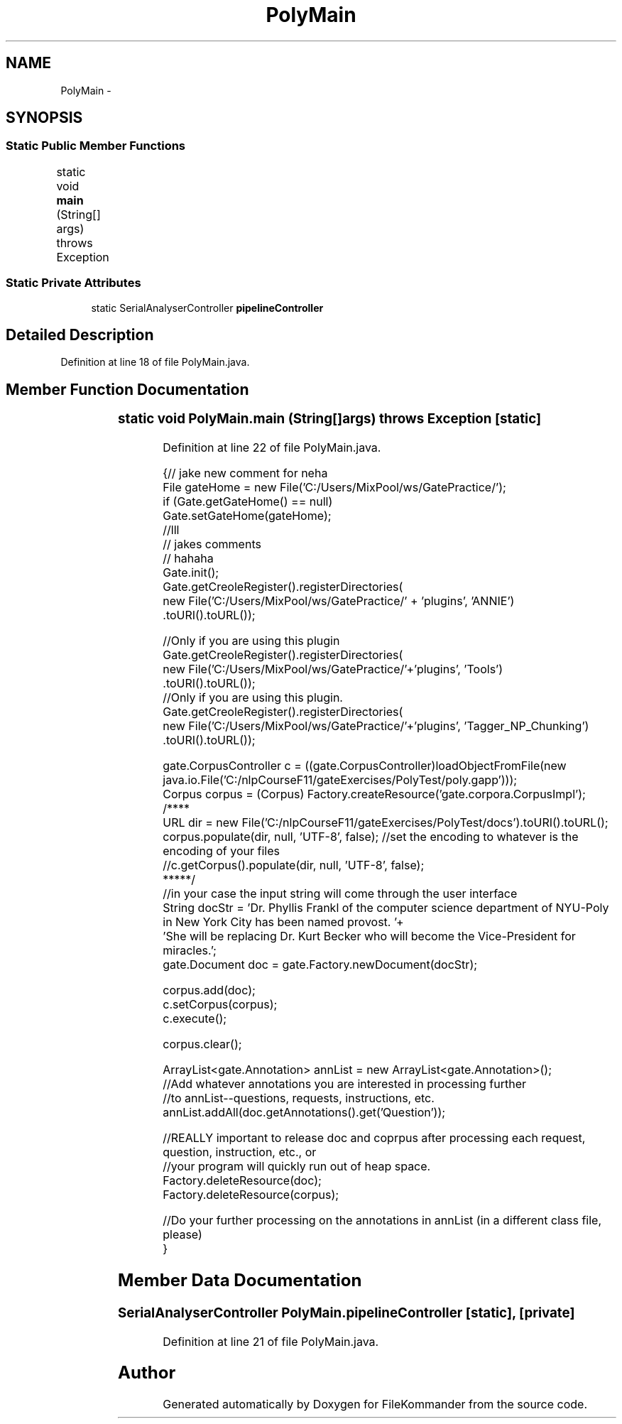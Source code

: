 .TH "PolyMain" 3 "Thu Dec 20 2012" "Version 0.001" "FileKommander" \" -*- nroff -*-
.ad l
.nh
.SH NAME
PolyMain \- 
.SH SYNOPSIS
.br
.PP
.SS "Static Public Member Functions"

.in +1c
.ti -1c
.RI "static void \fBmain\fP (String[] args)  throws Exception 	"
.br
.in -1c
.SS "Static Private Attributes"

.in +1c
.ti -1c
.RI "static SerialAnalyserController \fBpipelineController\fP"
.br
.in -1c
.SH "Detailed Description"
.PP 
Definition at line 18 of file PolyMain\&.java\&.
.SH "Member Function Documentation"
.PP 
.SS "static void PolyMain\&.main (String[]args)  throws Exception 	\fC [static]\fP"

.PP
Definition at line 22 of file PolyMain\&.java\&.
.PP
.nf
    {// jake new comment for neha
        File gateHome = new File('C:/Users/MixPool/ws/GatePractice/');
        if (Gate\&.getGateHome() == null)
            Gate\&.setGateHome(gateHome);
       //lll
        // jakes comments 
        // hahaha 
        Gate\&.init();
        Gate\&.getCreoleRegister()\&.registerDirectories(
                        new File('C:/Users/MixPool/ws/GatePractice/' + 'plugins', 'ANNIE')
                                \&.toURI()\&.toURL());
        
        //Only if you are using this plugin
        Gate\&.getCreoleRegister()\&.registerDirectories(
                new File('C:/Users/MixPool/ws/GatePractice/'+'plugins', 'Tools')
                        \&.toURI()\&.toURL()); 
        //Only if you are using this plugin\&.
        Gate\&.getCreoleRegister()\&.registerDirectories(
                new File('C:/Users/MixPool/ws/GatePractice/'+'plugins', 'Tagger_NP_Chunking')
                        \&.toURI()\&.toURL()); 
        
        
        gate\&.CorpusController c = ((gate\&.CorpusController)loadObjectFromFile(new java\&.io\&.File('C:/nlpCourseF11/gateExercises/PolyTest/poly\&.gapp')));
        Corpus corpus = (Corpus) Factory\&.createResource('gate\&.corpora\&.CorpusImpl');
        /****
        URL dir = new File('C:/nlpCourseF11/gateExercises/PolyTest/docs')\&.toURI()\&.toURL();
        corpus\&.populate(dir, null, 'UTF-8', false); //set the encoding to whatever is the encoding of your files
        //c\&.getCorpus()\&.populate(dir, null, 'UTF-8', false);
        *****/
        //in your case the input string will come through the user interface
        String docStr = 'Dr\&. Phyllis Frankl of the computer science department of NYU-Poly in New York City has been named provost\&. '+
                        'She will be replacing Dr\&. Kurt Becker who will become the Vice-President for miracles\&.';
        gate\&.Document doc = gate\&.Factory\&.newDocument(docStr);
        
        corpus\&.add(doc);
        c\&.setCorpus(corpus);
        c\&.execute();
        
        corpus\&.clear();
        
          ArrayList<gate\&.Annotation> annList = new ArrayList<gate\&.Annotation>();
          //Add whatever annotations you are interested in processing further
          //to annList--questions, requests, instructions, etc\&.
          annList\&.addAll(doc\&.getAnnotations()\&.get('Question'));
         
        
         
//REALLY important to release doc and coprpus after processing each request, question, instruction, etc\&., or 
//your program will quickly run out of heap space\&.        
              Factory\&.deleteResource(doc);
              Factory\&.deleteResource(corpus);
              
            //Do your further processing on the annotations in annList (in a different class file, please)   
    }
.fi
.SH "Member Data Documentation"
.PP 
.SS "SerialAnalyserController PolyMain\&.pipelineController\fC [static]\fP, \fC [private]\fP"

.PP
Definition at line 21 of file PolyMain\&.java\&.

.SH "Author"
.PP 
Generated automatically by Doxygen for FileKommander from the source code\&.
